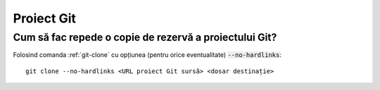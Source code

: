 Proiect Git
===========

Cum să fac repede o copie de rezervă a proiectului Git?
"""""""""""""""""""""""""""""""""""""""""""""""""""""""

Folosind comanda :ref:`git-clone` cu opțiunea (pentru orice eventualitate) :code:`--no-hardlinks`::

   git clone --no-hardlinks <URL proiect Git sursă> <dosar destinație>
